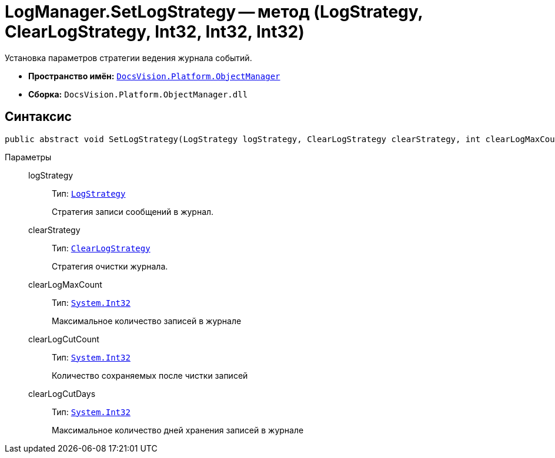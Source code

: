 = LogManager.SetLogStrategy -- метод (LogStrategy, ClearLogStrategy, Int32, Int32, Int32)

Установка параметров стратегии ведения журнала событий.

* *Пространство имён:* `xref:api/DocsVision/Platform/ObjectManager/ObjectManager_NS.adoc[DocsVision.Platform.ObjectManager]`
* *Сборка:* `DocsVision.Platform.ObjectManager.dll`

== Синтаксис

[source,csharp]
----
public abstract void SetLogStrategy(LogStrategy logStrategy, ClearLogStrategy clearStrategy, int clearLogMaxCount, int clearLogCutCount, int clearLogCutDays);
----

Параметры::
logStrategy:::
Тип: `xref:api/DocsVision/Platform/ObjectManager/LogStrategy_EN.adoc[LogStrategy]`
+
Стратегия записи сообщений в журнал.
clearStrategy:::
Тип: `xref:api/DocsVision/Platform/ObjectManager/ClearLogStrategy_EN.adoc[ClearLogStrategy]`
+
Стратегия очистки журнала.
clearLogMaxCount:::
Тип: `http://msdn.microsoft.com/ru-ru/library/system.int32.aspx[System.Int32]`
+
Максимальное количество записей в журнале
clearLogCutCount:::
Тип: `http://msdn.microsoft.com/ru-ru/library/system.int32.aspx[System.Int32]`
+
Количество сохраняемых после чистки записей
clearLogCutDays:::
Тип: `http://msdn.microsoft.com/ru-ru/library/system.int32.aspx[System.Int32]`
+
Максимальное количество дней хранения записей в журнале
